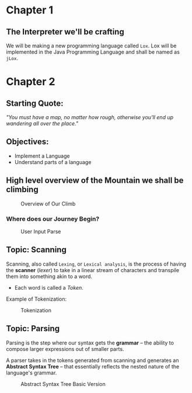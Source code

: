 * Chapter 1

** The Interpreter we'll be crafting
We will be making a new programming language called ~Lox~. Lox will be implemented in the Java Programming Language and shall be named as ~jLox~.

* Chapter 2
** Starting Quote:
/"You must have a map, no matter how rough, otherwise you'll end up wandering all over the place."/
** Objectives:
+ Implement a Language
+ Understand parts of a language

** High level overview of the Mountain we shall be climbing

#+CAPTION: Overview of Our Climb
[[./images/overview.png]]


*** Where does our Journey Begin?
#+CAPTION: User Input Parse
[[./images/parse.png]]


** Topic: Scanning
Scanning, also called ~Lexing~, or ~Lexical analysis~, is the process of having the *scanner* (/lexer/) to take in a linear stream of characters and transpile them into something akin to a word.
+ Each word is called a /Token/.

Example of Tokenization:
#+CAPTION: Tokenization
[[./images/token.png]]


** Topic: Parsing
Parsing is the step where our syntax gets the *grammar* -- the ability to compose larger expressions out of smaller parts.

A parser takes in the tokens generated from scanning and generates an *Abstract Syntax Tree* -- that essentially reflects the nested nature of the language's grammar.
#+CAPTION: Abstract Syntax Tree Basic Version
[[./images/ast.png]]
